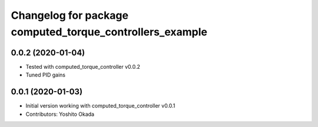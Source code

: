 ^^^^^^^^^^^^^^^^^^^^^^^^^^^^^^^^^^^^^^^^^^^^^^^^^^^^^^^^^
Changelog for package computed_torque_controllers_example
^^^^^^^^^^^^^^^^^^^^^^^^^^^^^^^^^^^^^^^^^^^^^^^^^^^^^^^^^

0.0.2 (2020-01-04)
------------------
* Tested with computed_torque_controller v0.0.2
* Tuned PID gains

0.0.1 (2020-01-03)
------------------
* Initial version working with computed_torque_controller v0.0.1
* Contributors: Yoshito Okada
